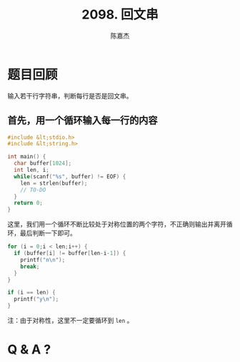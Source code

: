 # -*- org-export-babel-evaluate: nil -*-
#+REVEAL_ROOT: https://cdnjs.cloudflare.com/ajax/libs/reveal.js/3.2.0/
#+REVEAL_HLEVEL: 2
#+REVEAL_PLUGINS: (highlight)
#+AUTHOR: 陈嘉杰
#+EMAIL: jiegec@qq.com
#+TITLE: 2098. 回文串
#+STARTUP: showall
* 题目回顾
  :PROPERTIES:
  :SLIDE:    segue dark quote
  :ASIDE:    right bottom
  :ARTICLE:  flexbox vleft auto-fadein
  :END:
  输入若干行字符串，判断每行是否是回文串。

** 首先，用一个循环输入每一行的内容
   #+ATTR_REVEAL: :frag (appear)
   #+BEGIN_SRC cpp
     #include &lt;stdio.h>
     #include &lt;string.h>

     int main() {
       char buffer[1024];
       int len, i;
       while(scanf("%s", buffer) != EOF) {
         len = strlen(buffer);
         // TO-DO
       }
       return 0;
     }
   #+END_SRC

   #+REVEAL: split
   这里，我们用一个循环不断比较处于对称位置的两个字符，不正确则输出并离开循环，最后判断一下即可。
   #+ATTR_REVEAL: :frag (appear)
   #+BEGIN_SRC cpp
         for (i = 0;i < len;i++) {
           if (buffer[i] != buffer[len-i-1]) {
             printf("n\n");
             break;
           }
         }

         if (i == len) {
           printf("y\n");
         }
   #+END_SRC

   #+REVEAL: split
   注：由于对称性，这里不一定要循环到 ~len~ 。

* Q & A ?
  :PROPERTIES:
  :SLIDE:    segue dark quote
  :ASIDE:    right bottom
  :ARTICLE:  flexbox vleft auto-fadein
  :END:
